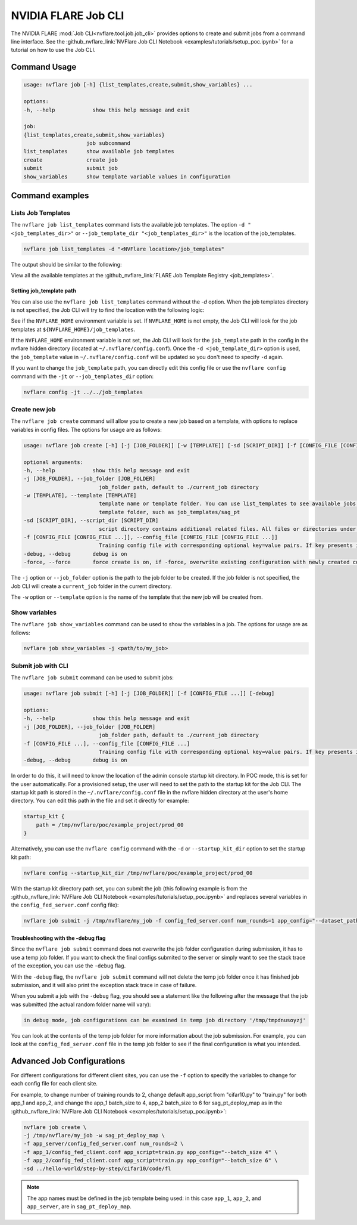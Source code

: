 .. _job_cli:

#########################
NVIDIA FLARE Job CLI
#########################

The NVIDIA FLARE :mod:`Job CLI<nvflare.tool.job.job_cli>` provides options to create and submit
jobs from a command line interface. See the :github_nvflare_link:`NVFlare Job CLI Notebook <examples/tutorials/setup_poc.ipynb>`
for a tutorial on how to use the Job CLI.

***********************
Command Usage
***********************

.. code-block::

    usage: nvflare job [-h] {list_templates,create,submit,show_variables} ...

    options:
    -h, --help            show this help message and exit

    job:
    {list_templates,create,submit,show_variables}
                        job subcommand
    list_templates      show available job templates
    create              create job
    submit              submit job
    show_variables      show template variable values in configuration


*****************
Command examples
*****************

Lists Job Templates
===================

The ``nvflare job list_templates`` command lists the available job templates. The option
``-d "<job_templates_dir>"`` or ``--job_template_dir "<job_templates_dir>"`` is the location of
the job_templates.

.. code-block:: shell

    nvflare job list_templates -d "<NVFlare location>/job_templates"

The output should be similar to the following:

.. code-block::shell

    The following job templates are available: 

    ----------------------------------------------------------------------------------------------------------------------
    name                 Description                                                  Controller Type   Execution API Type
    ----------------------------------------------------------------------------------------------------------------------
    cyclic_cc_pt         client-controlled cyclic workflow with PyTorch ClientAPI tra client            client_api
    cyclic_pt            server-controlled cyclic workflow with PyTorch ClientAPI tra server            client_api
    psi_csv              private-set intersection for csv data                        server            Executor
    sag_cross_np         scatter & gather and cross-site validation using numpy       server            client executor
    sag_cse_pt           scatter & gather workflow and cross-site evaluation with PyT server            client_api
    sag_gnn              scatter & gather workflow for gnn learning                   server            client_api
    sag_nemo             Scatter and Gather Workflow for NeMo                         server            client_api
    sag_np               scatter & gather workflow using numpy                        server            client_api
    sag_np_cell_pipe     scatter & gather workflow using numpy                        server            client_api
    sag_np_metrics       scatter & gather workflow using numpy                        server            client_api
    sag_pt               scatter & gather workflow using pytorch                      server            client_api
    sag_pt_deploy_map    SAG workflow with pytorch, deploy_map, site-specific configs server            client_api
    sag_pt_executor      scatter & gather workflow and cross-site evaluation with PyT server            Executor
    sag_pt_he            scatter & gather workflow using pytorch and homomorphic encr server            client_api
    sag_pt_mlflow        scatter & gather workflow using pytorch with MLflow tracking server            client_api
    sag_pt_model_learner scatter & gather workflow and cross-site evaluation with PyT server            ModelLearner
    sag_tf               scatter & gather workflow using TensorFlow                   server            client_api
    sklearn_kmeans       scikit-learn KMeans model                                    server            client_api
    sklearn_linear       scikit-learn linear model                                    server            client_api
    sklearn_svm          scikit-learn SVM model                                       server            client_api
    stats_df             FedStats: tabular data with pandas                           server            stats executor
    stats_image          FedStats: image intensity histogram                          server            stats executor
    swarm_cse_pt         Swarm Learning with Cross-Site Evaluation with PyTorch       client            client_api
    swarm_cse_pt_model_l Swarm Learning with Cross-Site Evaluation with PyTorch Model client            ModelLearner
    vertical_xgb         vertical federated xgboost                                   server            Executor
    xgboost_tree         xgboost horizontal tree-based collaboration model            server            client_api
    ----------------------------------------------------------------------------------------------------------------------

View all the available templates at the :github_nvflare_link:`FLARE Job Template Registry <job_templates>`.

Setting job_template path
-------------------------
You can also use the ``nvflare job list_templates`` command without the `-d` option. When the job templates directory
is not specified, the Job CLI will try to find the location with the following logic:

See if the ``NVFLARE_HOME`` environment variable is set. If ``NVFLARE_HOME`` is not empty, the Job CLI will look for the job templates at
``${NVFLARE_HOME}/job_templates``.
 
If the ``NVFLARE_HOME`` environment variable is not set, the Job CLI will look for the ``job_template`` path in the config in the nvflare
hidden directory (located at ``~/.nvflare/config.conf``). Once the ``-d <job_template_dir>`` option is used, the ``job_template`` value
in ``~/.nvflare/config.conf`` will be updated so you don't need to specify ``-d`` again. 

If you want to change the ``job_template`` path, you can directly edit this config file or use the ``nvflare config`` command with the
``-jt`` or ``--job_templates_dir`` option:

.. code-block:: shell

    nvflare config -jt ../../job_templates


Create new job
===================

The ``nvflare job create`` command will allow you to create a new job based on a template, with options to replace variables in config files.
The options for usage are as follows:

.. code-block::

    usage: nvflare job create [-h] [-j [JOB_FOLDER]] [-w [TEMPLATE]] [-sd [SCRIPT_DIR]] [-f [CONFIG_FILE [CONFIG_FILE ...]]] [-debug] [-force]

    optional arguments:
    -h, --help            show this help message and exit
    -j [JOB_FOLDER], --job_folder [JOB_FOLDER]
                            job_folder path, default to ./current_job directory
    -w [TEMPLATE], --template [TEMPLATE]
                            template name or template folder. You can use list_templates to see available jobs from job templates, pick name such as 'sag_pt' as template name. Alternatively, you can use the path to the job
                            template folder, such as job_templates/sag_pt
    -sd [SCRIPT_DIR], --script_dir [SCRIPT_DIR]
                            script directory contains additional related files. All files or directories under this directory will be copied over to the custom directory.
    -f [CONFIG_FILE [CONFIG_FILE ...]], --config_file [CONFIG_FILE [CONFIG_FILE ...]]
                            Training config file with corresponding optional key=value pairs. If key presents in the preceding config file, the value in the config file will be overwritten by the new value
    -debug, --debug       debug is on
    -force, --force       force create is on, if -force, overwrite existing configuration with newly created configurations

The ``-j`` option or ``--job_folder`` option is the path to the job folder to be created. If the job folder is not specified, the Job CLI will create a
``current_job`` folder in the current directory.

The ``-w`` option or ``--template`` option is the name of the template that the new job will be created from.


Show variables
===============
The ``nvflare job show_variables`` command can be used to show the variables in a job. The options for usage are as follows:

.. code-block:: shell

    nvflare job show_variables -j <path/to/my_job>


Submit job with CLI
===================

The ``nvflare job submit`` command can be used to submit jobs:

.. code-block::

    usage: nvflare job submit [-h] [-j [JOB_FOLDER]] [-f [CONFIG_FILE ...]] [-debug]

    options:
    -h, --help            show this help message and exit
    -j [JOB_FOLDER], --job_folder [JOB_FOLDER]
                            job_folder path, default to ./current_job directory
    -f [CONFIG_FILE ...], --config_file [CONFIG_FILE ...]
                            Training config file with corresponding optional key=value pairs. If key presents in the preceding config file, the value in the config file will be overwritten by the new value
    -debug, --debug       debug is on

In order to do this, it will need to know the location of the admin console
startup kit directory. In POC mode, this is set for the user automatically. For a provisioned setup, the user will need to set the path to
the startup kit for the Job CLI. The startup kit path is stored in the ``~/.nvflare/config.conf`` file in the nvflare hidden directory at
the user's home directory. You can edit this path in the file and set it directly for example:

.. code-block:: shell

    startup_kit {
        path = /tmp/nvflare/poc/example_project/prod_00
    }

Alternatively, you can use the ``nvflare config`` command with the ``-d`` or ``--startup_kit_dir`` option to set the startup kit path:

.. code-block:: shell

    nvflare config --startup_kit_dir /tmp/nvflare/poc/example_project/prod_00

With the startup kit directory path set, you can submit the job (this following example is from the
:github_nvflare_link:`NVFlare Job CLI Notebook <examples/tutorials/setup_poc.ipynb>` and
replaces several variables in the ``config_fed_server.conf`` config file):

.. code-block:: shell

    nvflare job submit -j /tmp/nvflare/my_job -f config_fed_server.conf num_rounds=1 app_config="--dataset_path /tmp/nvflare/data/cifar10"

Troubleshooting with the -debug flag
------------------------------------

Since the ``nvflare job submit`` command does not overwrite the job folder configuration during submission, it has to use a temp job folder. 
If you want to check the final configs submited to the server or simply want to see the stack trace of the exception, you can use the ``-debug`` flag. 

With the ``-debug`` flag, the ``nvflare job submit`` command will not delete the temp job folder once it has finished job submission,
and it will also print the exception stack trace in case of failure.

When you submit a job with the ``-debug`` flag, you should see a statement like the following after the message that the job was
submitted (the actual random folder name will vary): 

.. code-block:: shell

    in debug mode, job configurations can be examined in temp job directory '/tmp/tmpdnusoyzj'

You can look at the contents of the temp job folder for more information about the job submission. For example, you can look at the
``config_fed_server.conf`` file in the temp job folder to see if the final configuration is what you intended.

***************************
Advanced Job Configurations
***************************

For different configurations for different client sites, you can use the ``-f`` option to specify the variables to change for each
config file for each client site.

For example, to change number of training rounds to 2, change default app_script from "cifar10.py" to "train.py" for both app_1 and app_2,
and change the app_1 batch_size to 4, app_2 batch_size to 6 for sag_pt_deploy_map as in the
:github_nvflare_link:`NVFlare Job CLI Notebook <examples/tutorials/setup_poc.ipynb>`:

.. code-block:: shell

    nvflare job create \
    -j /tmp/nvflare/my_job -w sag_pt_deploy_map \
    -f app_server/config_fed_server.conf num_rounds=2 \
    -f app_1/config_fed_client.conf app_script=train.py app_config="--batch_size 4" \
    -f app_2/config_fed_client.conf app_script=train.py app_config="--batch_size 6" \
    -sd ../hello-world/step-by-step/cifar10/code/fl

.. note::

    The app names must be defined in the job template being used: in this case ``app_1``, ``app_2``, and ``app_server``,
    are in ``sag_pt_deploy_map``.
